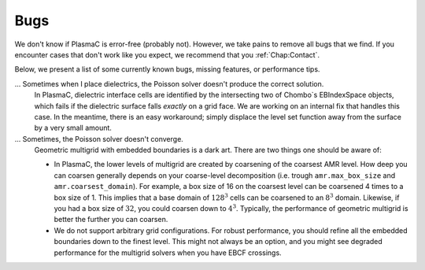 .. _Chap:Bugs:

Bugs
====

We don't know if PlasmaC is error-free (probably not). However, we take pains to remove all bugs that we find. If you encounter cases that don't work like you expect, we recommend that you :ref:`Chap:Contact`. 

Below, we present a list of some currently known bugs, missing features, or performance tips. 

... Sometimes when I place dielectrics, the Poisson solver doesn't produce the correct solution.
   In PlasmaC, dielectric interface cells are identified by the intersecting two of Chombo`s EBIndexSpace objects, which fails if the dielectric surface falls *exactly* on a grid face. We are working on an internal fix that handles this case. In the meantime, there is an easy workaround; simply displace the level set function away from the surface by a very small amount.

... Sometimes, the Poisson solver doesn't converge.
   Geometric multigrid with embedded boundaries is a dark art. There are two things one should be aware of:

   * In PlasmaC, the lower levels of multigrid are created by coarsening of the coarsest AMR level. How deep you can coarsen generally depends on your coarse-level decomposition (i.e. trough ``amr.max_box_size`` and ``amr.coarsest_domain``). For example, a box size of 16 on the coarsest level can be coarsened 4 times to a box size of 1. This implies that a base domain of :math:`128^3` cells can be coarsened to an :math:`8^3` domain. Likewise, if you had a box size of :math:`32`, you could coarsen down to :math:`4^3`. Typically, the performance of geometric multigrid is better the further you can coarsen.
  
   * We do not support arbitrary grid configurations. For robust performance, you should refine all the embedded boundaries down to the finest level. This might not always be an option, and you might see degraded performance for the multigrid solvers when you have EBCF crossings. 
